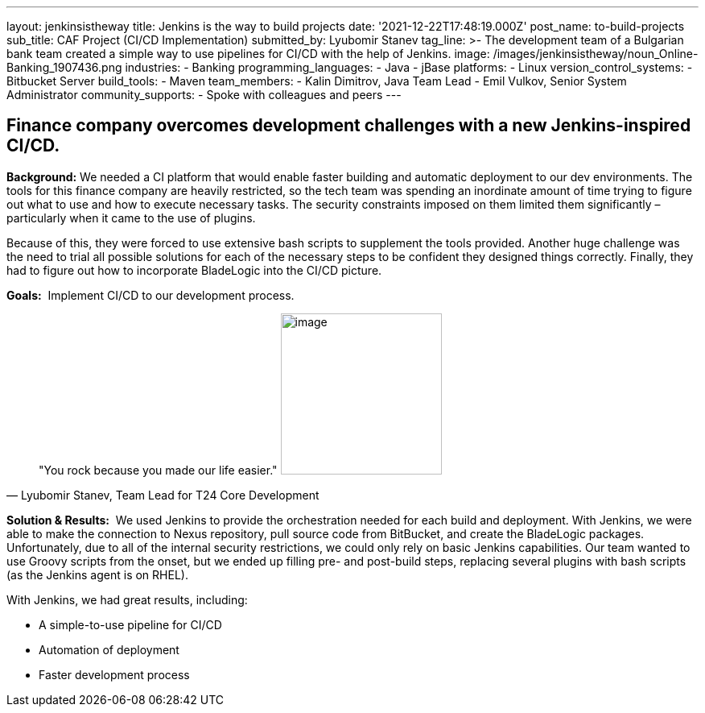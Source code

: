 ---
layout: jenkinsistheway
title: Jenkins is the way to build projects
date: '2021-12-22T17:48:19.000Z'
post_name: to-build-projects
sub_title: CAF Project (CI/CD Implementation)
submitted_by: Lyubomir Stanev
tag_line: >-
  The development team of a Bulgarian bank team created a simple way to use
  pipelines for CI/CD with the help of Jenkins.
image: /images/jenkinsistheway/noun_Online-Banking_1907436.png
industries:
  - Banking
programming_languages:
  - Java
  - jBase
platforms:
  - Linux
version_control_systems:
  - Bitbucket Server
build_tools:
  - Maven
team_members:
  - Kalin Dimitrov, Java Team Lead
  - Emil Vulkov, Senior System Administrator
community_supports:
  - Spoke with colleagues and peers
---





== Finance company overcomes development challenges with a new Jenkins-inspired CI/CD.

*Background:* We needed a CI platform that would enable faster building and automatic deployment to our dev environments. The tools for this finance company are heavily restricted, so the tech team was spending an inordinate amount of time trying to figure out what to use and how to execute necessary tasks. The security constraints imposed on them limited them significantly – particularly when it came to the use of plugins.  

Because of this, they were forced to use extensive bash scripts to supplement the tools provided. Another huge challenge was the need to trial all possible solutions for each of the necessary steps to be confident they designed things correctly. Finally, they had to figure out how to incorporate BladeLogic into the CI/CD picture.

*Goals:*  Implement CI/CD to our development process.





[.testimonal]
[quote, "Lyubomir Stanev, Team Lead for T24 Core Development"]
"You rock because you made our life easier."
image:/images/jenkinsistheway/Jenkins-logo.png[image,width=200,height=200]


*Solution & Results:*  We used Jenkins to provide the orchestration needed for each build and deployment. With Jenkins, we were able to make the connection to Nexus repository, pull source code from BitBucket, and create the BladeLogic packages.  Unfortunately, due to all of the internal security restrictions, we could only rely on basic Jenkins capabilities. Our team wanted to use Groovy scripts from the onset, but we ended up filling pre- and post-build steps, replacing several plugins with bash scripts (as the Jenkins agent is on RHEL).

With Jenkins, we had great results, including:

* A simple-to-use pipeline for CI/CD 
* Automation of deployment 
* Faster development process

